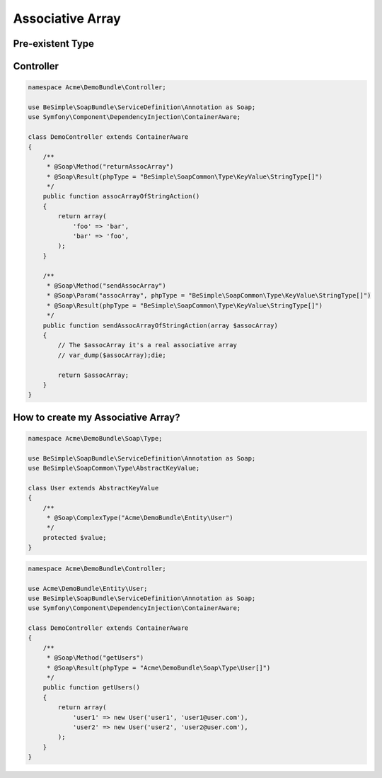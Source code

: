 Associative Array
=================

Pre-existent Type
-----------------

+------------------------------------------------+-----------------+
|                  Php Type                      |   Value Type    |
+================================================+=================+
| BeSimple\\SoapCommon\\Type\\KeyValue\\StringType   | StringType          |
+------------------------------------------------+-----------------+
| BeSimple\\SoapCommon\\Type\\KeyValue\\Boolean  | Boolean         |
+------------------------------------------------+-----------------+
| BeSimple\\SoapCommon\\Type\\KeyValue\\Int      | Int             |
+------------------------------------------------+-----------------+
| BeSimple\\SoapCommon\\Type\\KeyValue\\Float    | Float           |
+------------------------------------------------+-----------------+
| BeSimple\\SoapCommon\\Type\\KeyValue\\Date     | DateTime object |
+------------------------------------------------+-----------------+
| BeSimple\\SoapCommon\\Type\\KeyValue\\DateTime | DateTime object |
+------------------------------------------------+-----------------+

Controller
----------

.. code-block:: php

    namespace Acme\DemoBundle\Controller;

    use BeSimple\SoapBundle\ServiceDefinition\Annotation as Soap;
    use Symfony\Component\DependencyInjection\ContainerAware;

    class DemoController extends ContainerAware
    {
        /**
         * @Soap\Method("returnAssocArray")
         * @Soap\Result(phpType = "BeSimple\SoapCommon\Type\KeyValue\StringType[]")
         */
        public function assocArrayOfStringAction()
        {
            return array(
                'foo' => 'bar',
                'bar' => 'foo',
            );
        }

        /**
         * @Soap\Method("sendAssocArray")
         * @Soap\Param("assocArray", phpType = "BeSimple\SoapCommon\Type\KeyValue\StringType[]")
         * @Soap\Result(phpType = "BeSimple\SoapCommon\Type\KeyValue\StringType[]")
         */
        public function sendAssocArrayOfStringAction(array $assocArray)
        {
            // The $assocArray it's a real associative array
            // var_dump($assocArray);die;

            return $assocArray;
        }
    }

How to create my Associative Array?
-----------------------------------

.. code-block:: php

    namespace Acme\DemoBundle\Soap\Type;

    use BeSimple\SoapBundle\ServiceDefinition\Annotation as Soap;
    use BeSimple\SoapCommon\Type\AbstractKeyValue;

    class User extends AbstractKeyValue
    {
        /**
         * @Soap\ComplexType("Acme\DemoBundle\Entity\User")
         */
        protected $value;
    }

.. code-block:: php

    namespace Acme\DemoBundle\Controller;

    use Acme\DemoBundle\Entity\User;
    use BeSimple\SoapBundle\ServiceDefinition\Annotation as Soap;
    use Symfony\Component\DependencyInjection\ContainerAware;

    class DemoController extends ContainerAware
    {
        /**
         * @Soap\Method("getUsers")
         * @Soap\Result(phpType = "Acme\DemoBundle\Soap\Type\User[]")
         */
        public function getUsers()
        {
            return array(
                'user1' => new User('user1', 'user1@user.com'),
                'user2' => new User('user2', 'user2@user.com'),
            );
        }
    }
